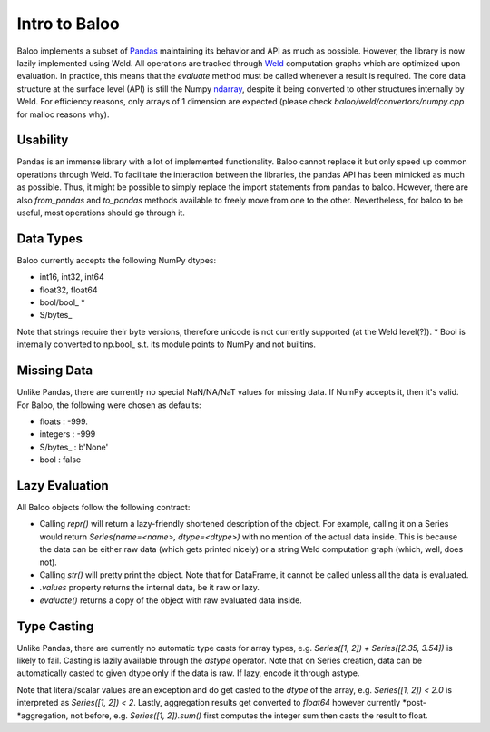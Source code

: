 Intro to Baloo
==============

Baloo implements a subset of `Pandas <https://pandas.pydata.org/>`_ maintaining its behavior and API as much as possible.
However, the library is now lazily implemented using Weld. All operations are tracked through
`Weld <https://github.com/weld-project/weld>`_ computation graphs which are optimized
upon evaluation. In practice, this means that the `evaluate` method must be called whenever a result is required.
The core data structure at the surface level (API) is still the Numpy
`ndarray <https://docs.scipy.org/doc/numpy/reference/generated/numpy.ndarray.html>`_,
despite it being converted to other structures internally by Weld. For efficiency reasons, only arrays of 1 dimension
are expected (please check `baloo/weld/convertors/numpy.cpp` for malloc reasons why).


Usability
---------

Pandas is an immense library with a lot of implemented functionality. Baloo cannot replace it but only speed up
common operations through Weld. To facilitate the interaction between the libraries, the pandas API has been mimicked
as much as possible. Thus, it might be possible to simply replace the import statements from pandas to baloo. However,
there are also `from_pandas` and `to_pandas` methods available to freely move from one to the other. Nevertheless,
for baloo to be useful, most operations should go through it.


Data Types
----------

Baloo currently accepts the following NumPy dtypes:

* int16, int32, int64

* float32, float64

* bool/bool\_ *

* S/bytes\_

Note that strings require their byte versions, therefore unicode is not currently supported (at the Weld level(?)).
* Bool is internally converted to np.bool\_ s.t. its module points to NumPy and not builtins.


Missing Data
------------

Unlike Pandas, there are currently no special NaN/NA/NaT values for missing data. If NumPy accepts it, then it's valid.
For Baloo, the following were chosen as defaults:

* floats : -999.

* integers : -999

* S/bytes_ : b'None'

* bool : false


Lazy Evaluation
---------------

All Baloo objects follow the following contract:

* Calling `repr()` will return a lazy-friendly shortened description of the object. For example, calling it on a Series \
  would return `Series(name=<name>, dtype=<dtype>)` with no mention of the actual data inside. This is because the data \
  can be either raw data (which gets printed nicely) or a string Weld computation graph (which, well, does not).

* Calling `str()` will pretty print the object. Note that for DataFrame, it cannot be called unless all the data is evaluated.

* `.values` property returns the internal data, be it raw or lazy.

* `evaluate()` returns a copy of the object with raw evaluated data inside.


Type Casting
------------

Unlike Pandas, there are currently no automatic type casts for array types, e.g. `Series([1, 2]) + Series([2.35, 3.54])`
is likely to fail. Casting is lazily available through the `astype` operator. Note that on Series creation, data can be
automatically casted to given dtype only if the data is raw. If lazy, encode it through astype.

Note that literal/scalar values are an exception and do get casted to the `dtype` of the array, e.g.
`Series([1, 2]) < 2.0` is interpreted as `Series([1, 2]) < 2`. Lastly, aggregation results get converted to `float64`
however currently *post-*aggregation, not before, e.g. `Series([1, 2]).sum()` first computes the integer sum
then casts the result to float.

